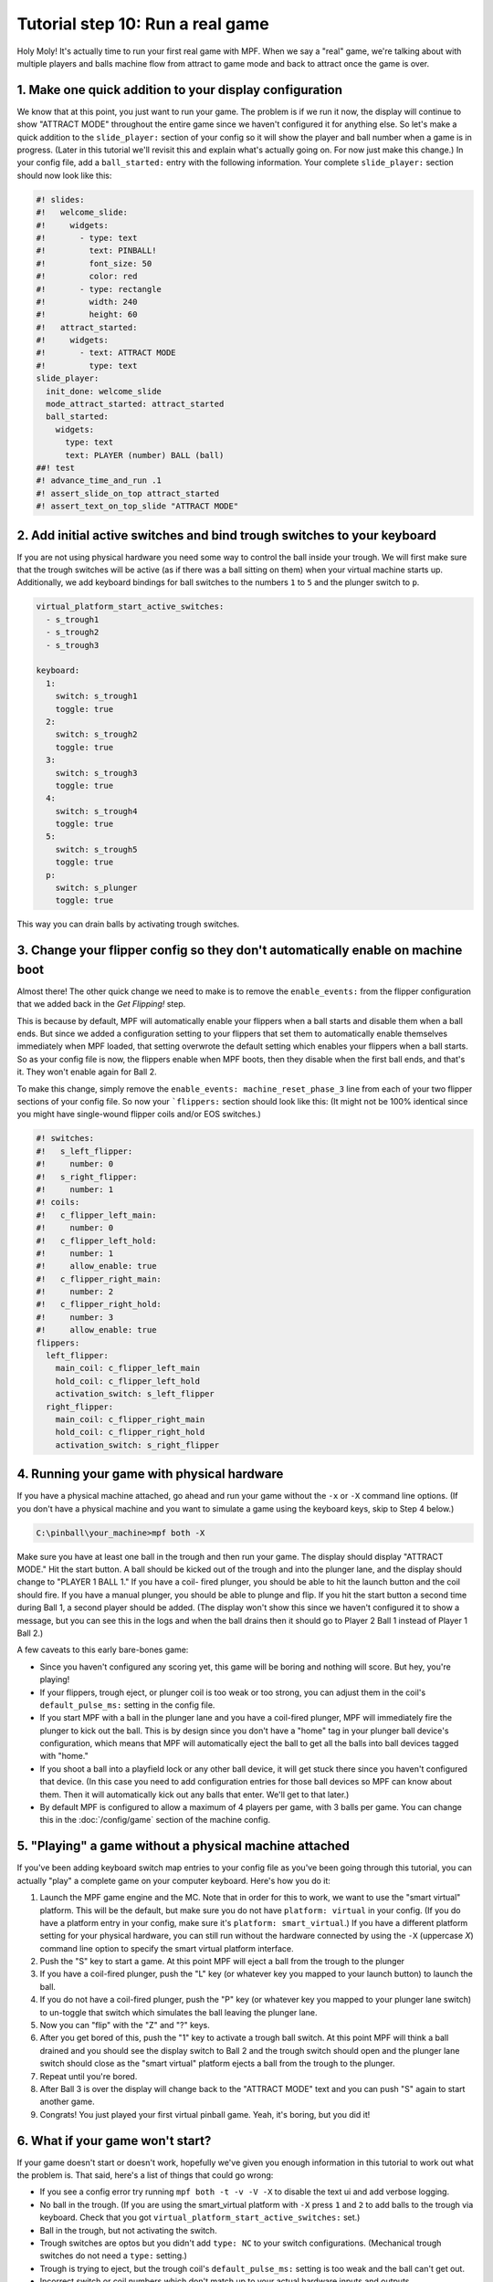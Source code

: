 Tutorial step 10: Run a real game
=================================

Holy Moly! It's actually time to run your first real game with MPF.
When we say a "real" game, we're talking about with multiple players
and balls machine flow from attract to game mode and back to attract
once the game is over.

1. Make one quick addition to your display configuration
--------------------------------------------------------

We know that at this point, you just want to run your game. The
problem is if we run it now, the display will continue to show "ATTRACT
MODE" throughout the entire game since we haven't configured it for
anything else.
So let's make a quick addition to the ``slide_player:``
section of your config so it will show the player and ball number when
a game is in progress. (Later in this tutorial we'll revisit this and
explain what's actually going on. For now just make this change.)
In
your config file, add a ``ball_started:`` entry with the following
information. Your complete ``slide_player:`` section should now look
like this:

.. code-block:: mpf-mc-config

   #! slides:
   #!   welcome_slide:
   #!     widgets:
   #!       - type: text
   #!         text: PINBALL!
   #!         font_size: 50
   #!         color: red
   #!       - type: rectangle
   #!         width: 240
   #!         height: 60
   #!   attract_started:
   #!     widgets:
   #!       - text: ATTRACT MODE
   #!         type: text
   slide_player:
     init_done: welcome_slide
     mode_attract_started: attract_started
     ball_started:
       widgets:
         type: text
         text: PLAYER (number) BALL (ball)
   ##! test
   #! advance_time_and_run .1
   #! assert_slide_on_top attract_started
   #! assert_text_on_top_slide "ATTRACT MODE"

2. Add initial active switches and bind trough switches to your keyboard
------------------------------------------------------------------------

If you are not using physical hardware you need some way to control the
ball inside your trough.
We will first make sure that the trough switches will be active (as if there
was a ball sitting on them) when your virtual machine starts up.
Additionally, we add keyboard bindings for ball switches to the numbers
``1`` to ``5`` and the plunger switch to ``p``.

.. code-block:: mpf-mc-config

  virtual_platform_start_active_switches:
    - s_trough1
    - s_trough2
    - s_trough3

  keyboard:
    1:
      switch: s_trough1
      toggle: true
    2:
      switch: s_trough2
      toggle: true
    3:
      switch: s_trough3
      toggle: true
    4:
      switch: s_trough4
      toggle: true
    5:
      switch: s_trough5
      toggle: true
    p:
      switch: s_plunger
      toggle: true

This way you can drain balls by activating trough switches.


3. Change your flipper config so they don't automatically enable on machine boot
--------------------------------------------------------------------------------

Almost there! The other quick change we need to make is to remove the
``enable_events:`` from the flipper configuration that we added back in
the *Get Flipping!* step.

This is because by default, MPF will
automatically enable your flippers when a ball starts and disable them
when a ball ends. But since we added a configuration setting to your
flippers that set them to automatically enable themselves immediately
when MPF loaded, that setting overwrote the default setting which
enables your flippers when a ball starts. So as your config file is
now, the flippers enable when MPF boots, then they disable when the
first ball ends, and that's it. They won't enable again for Ball 2.

To make this change, simply remove the ``enable_events: machine_reset_phase_3`` line
from each of your two flipper sections of your config file. So now
your ```flippers:`` section should look like this: (It might not be 100%
identical since you might have single-wound flipper coils and/or EOS switches.)

.. code-block:: mpf-config

    #! switches:
    #!   s_left_flipper:
    #!     number: 0
    #!   s_right_flipper:
    #!     number: 1
    #! coils:
    #!   c_flipper_left_main:
    #!     number: 0
    #!   c_flipper_left_hold:
    #!     number: 1
    #!     allow_enable: true
    #!   c_flipper_right_main:
    #!     number: 2
    #!   c_flipper_right_hold:
    #!     number: 3
    #!     allow_enable: true
    flippers:
      left_flipper:
        main_coil: c_flipper_left_main
        hold_coil: c_flipper_left_hold
        activation_switch: s_left_flipper
      right_flipper:
        main_coil: c_flipper_right_main
        hold_coil: c_flipper_right_hold
        activation_switch: s_right_flipper

4. Running your game with physical hardware
-------------------------------------------

If you have a physical machine attached, go ahead and run your game
without the ``-x`` or ``-X`` command line options. (If you don't have a physical
machine and you want to simulate a game using the keyboard keys,
skip to Step 4 below.)

.. code-block:: doscon

  C:\pinball\your_machine>mpf both -X

Make sure you have at least one ball in the trough and then run your
game. The display should display "ATTRACT MODE." Hit the start button.
A ball should be kicked out of the trough and into the plunger lane,
and the display should change to "PLAYER 1 BALL 1." If you have a coil-
fired plunger, you should be able to hit the launch button and the
coil should fire. If you have a manual plunger, you should be able to
plunge and flip. If you hit the start button a second time during Ball
1, a second player should be added. (The display won't show this since we
haven't configured it to show a message, but you can see this in the
logs and when the ball drains then it should go to Player 2 Ball 1
instead of Player 1 Ball 2.)

A few caveats to this early bare-bones game:

+ Since you haven't configured any scoring yet, this game will be
  boring and nothing will score. But hey, you're playing!
+ If your flippers, trough eject, or plunger coil is too weak or too
  strong, you can adjust them in the coil's ``default_pulse_ms:`` setting in the
  config file.
+ If you start MPF with a ball in the plunger lane and you
  have a coil-fired plunger, MPF will immediately fire the plunger to
  kick out the ball. This is by design since you don't have a "home" tag
  in your plunger ball device's configuration, which means that MPF will
  automatically eject the ball to get all the balls into ball devices
  tagged with "home."
+ If you shoot a ball into a playfield lock or any other ball device,
  it will get stuck there since you haven't configured that device. (In
  this case you need to add configuration entries for those ball devices
  so MPF can know about them. Then it will automatically kick out any
  balls that enter. We'll get to that later.)
+ By default MPF is configured to allow a maximum of 4 players per
  game, with 3 balls per game. You can change this in the :doc:`/config/game`
  section of the machine config.

5. "Playing" a game without a physical machine attached
-------------------------------------------------------

If you've been adding keyboard switch map entries to your config file
as you've been going through this tutorial, you can actually "play" a
complete game on your computer keyboard. Here's how you do it:

#. Launch the MPF game engine and the MC. Note that in order for this
   to work, we want to use the "smart virtual" platform. This will be
   the default, but make sure you do not have ``platform: virtual`` in
   your config. (If you do have a platform entry in your config, make
   sure it's ``platform: smart_virtual``.) If you have a different
   platform setting for your physical hardware, you can still run without
   the hardware connected by using the ``-X`` (uppercase *X*) command
   line option to specify the smart virtual platform interface.
#. Push the "S" key to start a game. At this point MPF will eject a ball
   from the trough to the plunger
#. If you have a coil-fired plunger, push the "L" key (or whatever key
   you mapped to your launch button) to launch the ball.
#. If you do not have a coil-fired plunger, push the "P" key (or
   whatever key you mapped to your plunger lane switch) to un-toggle that
   switch which simulates the ball leaving the plunger lane.
#. Now you can "flip" with the "Z" and "?" keys.
#. After you get bored of this, push the "1" key to activate a trough
   ball switch. At this point MPF will think a ball drained and you
   should see the display switch to Ball 2 and the trough switch should
   open and the plunger lane switch should close as the "smart virtual"
   platform ejects a ball from the trough to the plunger.
#. Repeat until you're bored.
#. After Ball 3 is over the display will change back to the "ATTRACT MODE"
   text and you can push "S" again to start another game.
#. Congrats! You just played your first virtual pinball game. Yeah,
   it's boring, but you did it!

6. What if your game won't start?
---------------------------------

If your game doesn't start or doesn't work, hopefully we've given you
enough information in this tutorial to work out what the problem is.
That said, here's a list of things that could go wrong:

+ If you see a config error try running ``mpf both -t -v -V -X`` to disable
  the text ui and add verbose logging.
+ No ball in the trough. (If you are using the smart_virtual platform with
  ``-X`` press ``1`` and ``2`` to add balls to the trough via keyboard. Check
  that you got ``virtual_platform_start_active_switches:`` set.)
+ Ball in the trough, but not activating the switch.
+ Trough switches are optos but you didn't add ``type: NC`` to your
  switch configurations. (Mechanical trough switches do not need a
  ``type:`` setting.)
+ Trough is trying to eject, but the trough coil's ``default_pulse_ms:`` setting
  is too weak and the ball can't get out.
+ Incorrect switch or coil numbers which don't match up to your actual
  hardware inputs and outputs.
+ Some other setting isn't configured properly, which could lead to
  who-knows-what error? (Maybe compare your config file to the complete
  config from mpf-examples?)

If you're still having problems, feel free to post to the mpf-users
Google group.

Check out the complete config.yaml file so far
----------------------------------------------

If you want to see a complete ``config.yaml`` file up to this point, it's in the ``mpf-examples/tutorial/step_10``
folder.

You can run this file directly by switching to that folder and then running the following command:

.. code-block:: doscon

   C:\mpf-examples\tutorial>mpf both -X

Remember though that unless you're following this tutorial with an actual *Demolition
Man*, you'll have some differences in your config file.
